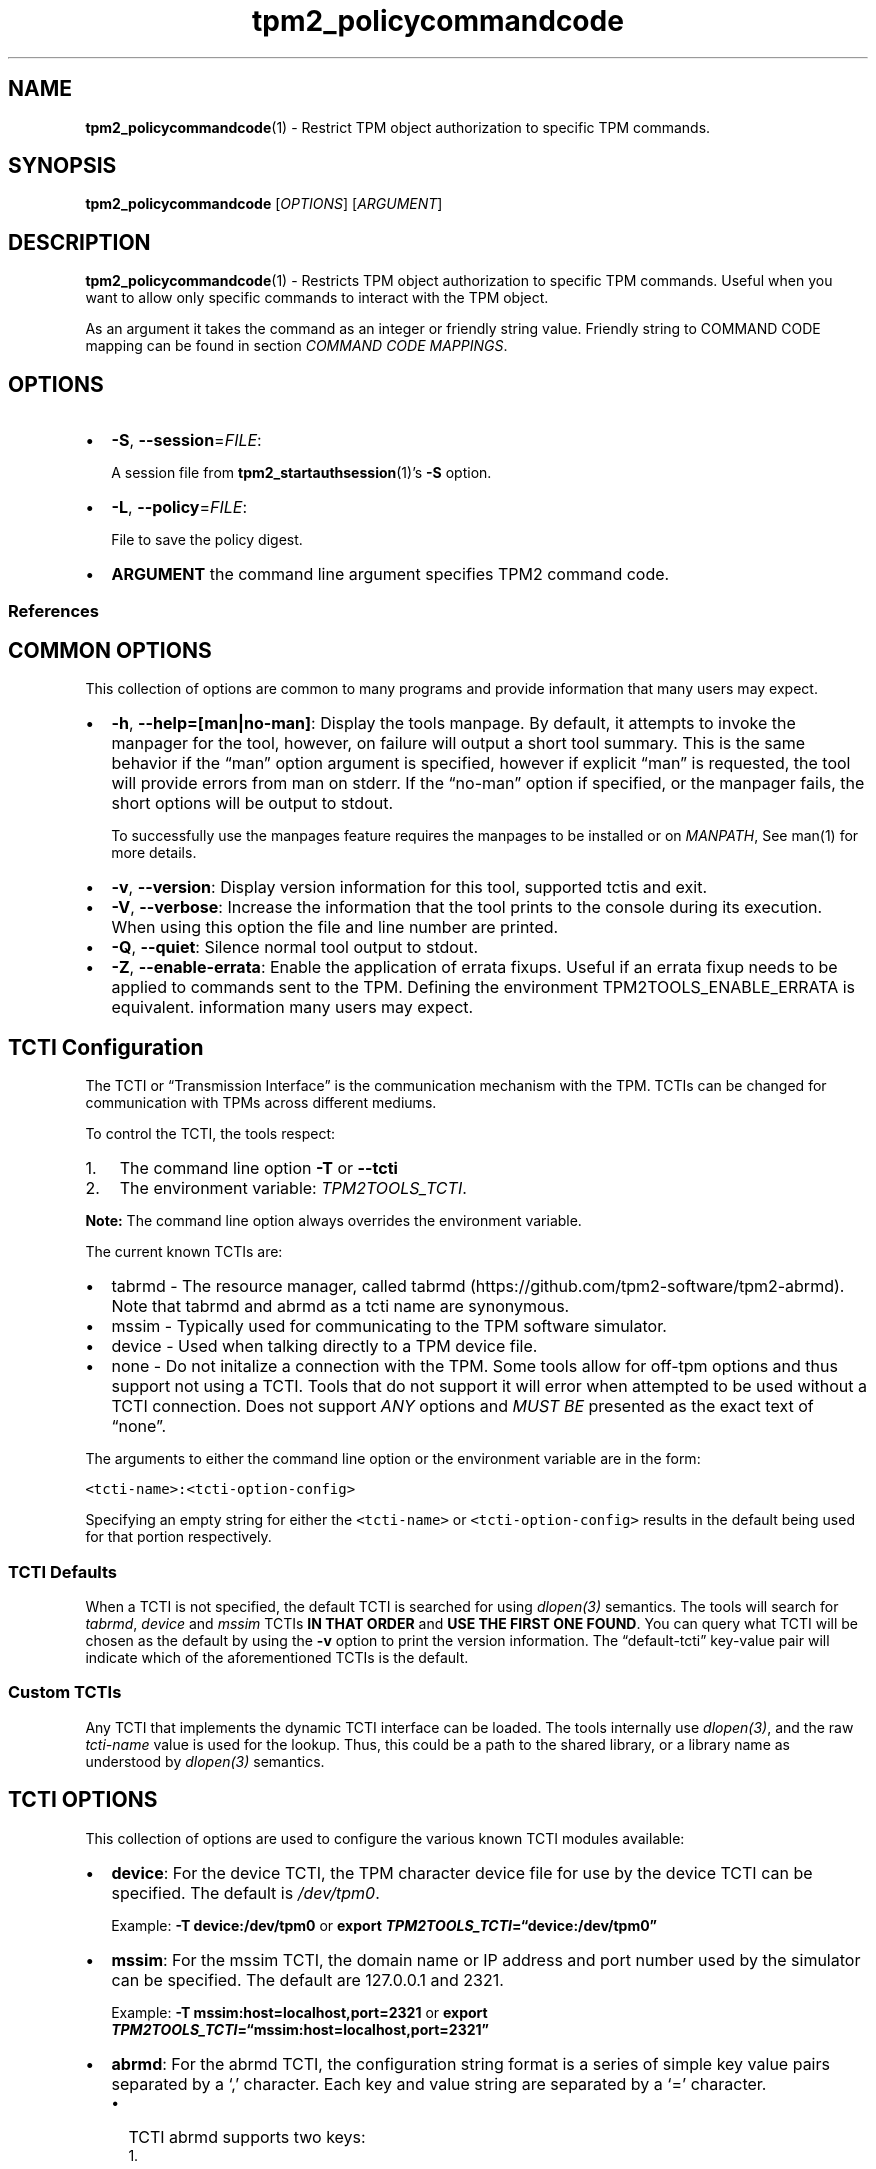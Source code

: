 .\" Automatically generated by Pandoc 2.5
.\"
.TH "tpm2_policycommandcode" "1" "" "tpm2\-tools" "General Commands Manual"
.hy
.SH NAME
.PP
\f[B]tpm2_policycommandcode\f[R](1) \- Restrict TPM object authorization
to specific TPM commands.
.SH SYNOPSIS
.PP
\f[B]tpm2_policycommandcode\f[R] [\f[I]OPTIONS\f[R]]
[\f[I]ARGUMENT\f[R]]
.SH DESCRIPTION
.PP
\f[B]tpm2_policycommandcode\f[R](1) \- Restricts TPM object
authorization to specific TPM commands.
Useful when you want to allow only specific commands to interact with
the TPM object.
.PP
As an argument it takes the command as an integer or friendly string
value.
Friendly string to COMMAND CODE mapping can be found in section
\f[I]COMMAND CODE MAPPINGS\f[R].
.SH OPTIONS
.IP \[bu] 2
\f[B]\-S\f[R], \f[B]\-\-session\f[R]=\f[I]FILE\f[R]:
.RS 2
.PP
A session file from \f[B]tpm2_startauthsession\f[R](1)\[cq]s
\f[B]\-S\f[R] option.
.RE
.IP \[bu] 2
\f[B]\-L\f[R], \f[B]\-\-policy\f[R]=\f[I]FILE\f[R]:
.RS 2
.PP
File to save the policy digest.
.RE
.IP \[bu] 2
\f[B]ARGUMENT\f[R] the command line argument specifies TPM2 command
code.
.SS References
.SH COMMON OPTIONS
.PP
This collection of options are common to many programs and provide
information that many users may expect.
.IP \[bu] 2
\f[B]\-h\f[R], \f[B]\-\-help=[man|no\-man]\f[R]: Display the tools
manpage.
By default, it attempts to invoke the manpager for the tool, however, on
failure will output a short tool summary.
This is the same behavior if the \[lq]man\[rq] option argument is
specified, however if explicit \[lq]man\[rq] is requested, the tool will
provide errors from man on stderr.
If the \[lq]no\-man\[rq] option if specified, or the manpager fails, the
short options will be output to stdout.
.RS 2
.PP
To successfully use the manpages feature requires the manpages to be
installed or on \f[I]MANPATH\f[R], See man(1) for more details.
.RE
.IP \[bu] 2
\f[B]\-v\f[R], \f[B]\-\-version\f[R]: Display version information for
this tool, supported tctis and exit.
.IP \[bu] 2
\f[B]\-V\f[R], \f[B]\-\-verbose\f[R]: Increase the information that the
tool prints to the console during its execution.
When using this option the file and line number are printed.
.IP \[bu] 2
\f[B]\-Q\f[R], \f[B]\-\-quiet\f[R]: Silence normal tool output to
stdout.
.IP \[bu] 2
\f[B]\-Z\f[R], \f[B]\-\-enable\-errata\f[R]: Enable the application of
errata fixups.
Useful if an errata fixup needs to be applied to commands sent to the
TPM.
Defining the environment TPM2TOOLS_ENABLE_ERRATA is equivalent.
information many users may expect.
.SH TCTI Configuration
.PP
The TCTI or \[lq]Transmission Interface\[rq] is the communication
mechanism with the TPM.
TCTIs can be changed for communication with TPMs across different
mediums.
.PP
To control the TCTI, the tools respect:
.IP "1." 3
The command line option \f[B]\-T\f[R] or \f[B]\-\-tcti\f[R]
.IP "2." 3
The environment variable: \f[I]TPM2TOOLS_TCTI\f[R].
.PP
\f[B]Note:\f[R] The command line option always overrides the environment
variable.
.PP
The current known TCTIs are:
.IP \[bu] 2
tabrmd \- The resource manager, called
tabrmd (https://github.com/tpm2-software/tpm2-abrmd).
Note that tabrmd and abrmd as a tcti name are synonymous.
.IP \[bu] 2
mssim \- Typically used for communicating to the TPM software simulator.
.IP \[bu] 2
device \- Used when talking directly to a TPM device file.
.IP \[bu] 2
none \- Do not initalize a connection with the TPM.
Some tools allow for off\-tpm options and thus support not using a TCTI.
Tools that do not support it will error when attempted to be used
without a TCTI connection.
Does not support \f[I]ANY\f[R] options and \f[I]MUST BE\f[R] presented
as the exact text of \[lq]none\[rq].
.PP
The arguments to either the command line option or the environment
variable are in the form:
.PP
\f[C]<tcti\-name>:<tcti\-option\-config>\f[R]
.PP
Specifying an empty string for either the \f[C]<tcti\-name>\f[R] or
\f[C]<tcti\-option\-config>\f[R] results in the default being used for
that portion respectively.
.SS TCTI Defaults
.PP
When a TCTI is not specified, the default TCTI is searched for using
\f[I]dlopen(3)\f[R] semantics.
The tools will search for \f[I]tabrmd\f[R], \f[I]device\f[R] and
\f[I]mssim\f[R] TCTIs \f[B]IN THAT ORDER\f[R] and \f[B]USE THE FIRST ONE
FOUND\f[R].
You can query what TCTI will be chosen as the default by using the
\f[B]\-v\f[R] option to print the version information.
The \[lq]default\-tcti\[rq] key\-value pair will indicate which of the
aforementioned TCTIs is the default.
.SS Custom TCTIs
.PP
Any TCTI that implements the dynamic TCTI interface can be loaded.
The tools internally use \f[I]dlopen(3)\f[R], and the raw
\f[I]tcti\-name\f[R] value is used for the lookup.
Thus, this could be a path to the shared library, or a library name as
understood by \f[I]dlopen(3)\f[R] semantics.
.SH TCTI OPTIONS
.PP
This collection of options are used to configure the various known TCTI
modules available:
.IP \[bu] 2
\f[B]device\f[R]: For the device TCTI, the TPM character device file for
use by the device TCTI can be specified.
The default is \f[I]/dev/tpm0\f[R].
.RS 2
.PP
Example: \f[B]\-T device:/dev/tpm0\f[R] or \f[B]export
\f[BI]TPM2TOOLS_TCTI\f[B]=\[lq]device:/dev/tpm0\[rq]\f[R]
.RE
.IP \[bu] 2
\f[B]mssim\f[R]: For the mssim TCTI, the domain name or IP address and
port number used by the simulator can be specified.
The default are 127.0.0.1 and 2321.
.RS 2
.PP
Example: \f[B]\-T mssim:host=localhost,port=2321\f[R] or \f[B]export
\f[BI]TPM2TOOLS_TCTI\f[B]=\[lq]mssim:host=localhost,port=2321\[rq]\f[R]
.RE
.IP \[bu] 2
\f[B]abrmd\f[R]: For the abrmd TCTI, the configuration string format is
a series of simple key value pairs separated by a `,' character.
Each key and value string are separated by a `=' character.
.RS 2
.IP \[bu] 2
TCTI abrmd supports two keys:
.RS 2
.IP "1." 3
`bus_name' : The name of the tabrmd service on the bus (a string).
.IP "2." 3
`bus_type' : The type of the dbus instance (a string) limited to
`session' and `system'.
.RE
.PP
Specify the tabrmd tcti name and a config string of
\f[C]bus_name=com.example.FooBar\f[R]:
.IP
.nf
\f[C]
\[rs]\-\-tcti=tabrmd:bus_name=com.example.FooBar
\f[R]
.fi
.PP
Specify the default (abrmd) tcti and a config string of
\f[C]bus_type=session\f[R]:
.IP
.nf
\f[C]
\[rs]\-\-tcti:bus_type=session
\f[R]
.fi
.PP
\f[B]NOTE\f[R]: abrmd and tabrmd are synonymous.
the various known TCTI modules.
.RE
.SH COMMAND CODE MAPPINGS
.PP
The friendly strings below can be used en lieu of the raw integer
values.
.PP
\-TPM2_CC_AC_GetCapability: 0x194 \-TPM2_CC_AC_Send: 0x195
\-TPM2_CC_ActivateCredential: 0x147 \-TPM2_CC_Certify: 0x148
\-TPM2_CC_CertifyCreation: 0x14a \-TPM2_CC_ChangeEPS: 0x124
\-TPM2_CC_ChangePPS: 0x125 \-TPM2_CC_Clear: 0x126
\-TPM2_CC_ClearControl: 0x127 \-TPM2_CC_ClockRateAdjust: 0x130
\-TPM2_CC_ClockSet: 0x128 \-TPM2_CC_Commit: 0x18b \-TPM2_CC_ContextLoad:
0x161 \-TPM2_CC_ContextSave: 0x162 \-TPM2_CC_Create: 0x153
\-TPM2_CC_CreateLoaded: 0x191 \-TPM2_CC_CreatePrimary: 0x131
\-TPM2_CC_DictionaryAttackLockReset: 0x139
\-TPM2_CC_DictionaryAttackParameters: 0x13a \-TPM2_CC_Duplicate: 0x14b
\-TPM2_CC_ECC_Parameters: 0x178 \-TPM2_CC_ECDH_KeyGen: 0x163
\-TPM2_CC_ECDH_ZGen: 0x154 \-TPM2_CC_EC_Ephemeral: 0x18e
\-TPM2_CC_EncryptDecrypt: 0x164 \-TPM2_CC_EncryptDecrypt2: 0x193
\-TPM2_CC_EventSequenceComplete: 0x185 \-TPM2_CC_EvictControl: 0x120
\-TPM2_CC_FieldUpgradeData: 0x141 \-TPM2_CC_FieldUpgradeStart: 0x12f
\-TPM2_CC_FirmwareRead: 0x179 \-TPM2_CC_FlushContext: 0x165
\-TPM2_CC_GetCapability: 0x17a \-TPM2_CC_GetCommandAuditDigest: 0x133
\-TPM2_CC_GetRandom: 0x17b \-TPM2_CC_GetSessionAuditDigest: 0x14d
\-TPM2_CC_GetTestResult: 0x17c \-TPM2_CC_GetTime: 0x14c \-TPM2_CC_Hash:
0x17d \-TPM2_CC_HashSequenceStart: 0x186 \-TPM2_CC_HierarchyChangeAuth:
0x129 \-TPM2_CC_HierarchyControl: 0x121 \-TPM2_CC_HMAC: 0x155
\-TPM2_CC_HMAC_Start: 0x15b \-TPM2_CC_Import: 0x156
\-TPM2_CC_IncrementalSelfTest: 0x142 \-TPM2_CC_Load: 0x157
\-TPM2_CC_LoadExternal: 0x167 \-TPM2_CC_MakeCredential: 0x168
\-TPM2_CC_NV_Certify: 0x184 \-TPM2_CC_NV_ChangeAuth: 0x13b
\-TPM2_CC_NV_DefineSpace: 0x12a \-TPM2_CC_NV_Extend: 0x136
\-TPM2_CC_NV_GlobalWriteLock: 0x132 \-TPM2_CC_NV_Increment: 0x134
\-TPM2_CC_NV_Read: 0x14e \-TPM2_CC_NV_ReadLock: 0x14f
\-TPM2_CC_NV_ReadPublic: 0x169 \-TPM2_CC_NV_SetBits: 0x135
\-TPM2_CC_NV_UndefineSpace: 0x122 \-TPM2_CC_NV_UndefineSpaceSpecial:
0x11f \-TPM2_CC_NV_Write: 0x137 \-TPM2_CC_NV_WriteLock: 0x138
\-TPM2_CC_ObjectChangeAuth: 0x150 \-TPM2_CC_PCR_Allocate: 0x12b
\-TPM2_CC_PCR_Event: 0x13c \-TPM2_CC_PCR_Extend: 0x182
\-TPM2_CC_PCR_Read: 0x17e \-TPM2_CC_PCR_Reset: 0x13d
\-TPM2_CC_PCR_SetAuthPolicy: 0x12c \-TPM2_CC_PCR_SetAuthValue: 0x183
\-TPM2_CC_Policy_AC_SendSelect: 0x196 \-TPM2_CC_PolicyAuthorize: 0x16a
\-TPM2_CC_PolicyAuthorizeNV: 0x192 \-TPM2_CC_PolicyAuthValue: 0x16b
\-TPM2_CC_PolicyCommandCode: 0x16c \-TPM2_CC_PolicyCounterTimer: 0x16d
\-TPM2_CC_PolicyCpHash: 0x16e \-TPM2_CC_PolicyDuplicationSelect: 0x188
\-TPM2_CC_PolicyGetDigest: 0x189 \-TPM2_CC_PolicyLocality: 0x16f
\-TPM2_CC_PolicyNameHash: 0x170 \-TPM2_CC_PolicyNV: 0x149
\-TPM2_CC_PolicyNvWritten: 0x18f \-TPM2_CC_PolicyOR: 0x171
\-TPM2_CC_PolicyPassword: 0x18c \-TPM2_CC_PolicyPCR: 0x17f
\-TPM2_CC_PolicyPhysicalPresence: 0x187 \-TPM2_CC_PolicyRestart: 0x180
\-TPM2_CC_PolicySecret: 0x151 \-TPM2_CC_PolicySigned: 0x160
\-TPM2_CC_PolicyTemplate: 0x190 \-TPM2_CC_PolicyTicket: 0x172
\-TPM2_CC_PP_Commands: 0x12d \-TPM2_CC_Quote: 0x158 \-TPM2_CC_ReadClock:
0x181 \-TPM2_CC_ReadPublic: 0x173 \-TPM2_CC_Rewrap: 0x152
\-TPM2_CC_RSA_Decrypt: 0x159 \-TPM2_CC_RSA_Encrypt: 0x174
\-TPM2_CC_SelfTest: 0x143 \-TPM2_CC_SequenceComplete: 0x13e
\-TPM2_CC_SequenceUpdate: 0x15c \-TPM2_CC_SetAlgorithmSet: 0x13f
\-TPM2_CC_SetCommandCodeAuditStatus: 0x140 \-TPM2_CC_SetPrimaryPolicy:
0x12e \-TPM2_CC_Shutdown: 0x145 \-TPM2_CC_Sign: 0x15d
\-TPM2_CC_StartAuthSession: 0x176 \-TPM2_CC_Startup: 0x144
\-TPM2_CC_StirRandom: 0x146 \-TPM2_CC_TestParms: 0x18a \-TPM2_CC_Unseal:
0x15e \-TPM2_CC_Vendor_TCG_Test: 0x20000000 \-TPM2_CC_VerifySignature:
0x177 \-TPM2_CC_ZGen_2Phase: 0x18d
.SH EXAMPLES
.PP
Start a \f[I]policy\f[R] session and extend it with a specific command
like unseal.
Attempts to perform other operations would fail.
.SS Create an unseal\-only policy
.IP
.nf
\f[C]
tpm2_startauthsession \-S session.dat

tpm2_policycommandcode \-S session.dat \-L policy.dat TPM2_CC_Unseal

tpm2_flushcontext session.dat
\f[R]
.fi
.SS Create the object with unseal\-only auth policy
.IP
.nf
\f[C]
tpm2_createprimary \-C o \-c prim.ctx

tpm2_create \-C prim.ctx \-u sealkey.pub \-r sealkey.priv \-L policy.dat \[rs]
  \-i\- <<< \[dq]SEALED\-SECRET\[dq]
\f[R]
.fi
.SS Try unseal operation
.IP
.nf
\f[C]
tpm2_load \-C prim.ctx \-u sealkey.pub \-r sealkey.priv \-n sealkey.name \[rs]
  \-c sealkey.ctx

tpm2_startauthsession \-\-policy\-session \-S session.dat

tpm2_policycommandcode \-S session.dat \-L policy.dat TPM2_CC_Unseal

tpm2_unseal \-p session:session.dat \-c sealkey.ctx
SEALED\-SECRET

tpm2_flushcontext session.dat
\f[R]
.fi
.SS Try any other operation
.IP
.nf
\f[C]
echo \[dq]Encrypt Me\[dq] > plain.txt

tpm2_encryptdecrypt plain.txt \-o enc.txt \-c sealkey.ctx plain.txt
ERROR: Esys_EncryptDecrypt2(0x12F) \- tpm:error(2.0): authValue or authPolicy is
not available for selected entity
\f[R]
.fi
.SH Returns
.PP
Tools can return any of the following codes:
.IP \[bu] 2
0 \- Success.
.IP \[bu] 2
1 \- General non\-specific error.
.IP \[bu] 2
2 \- Options handling error.
.IP \[bu] 2
3 \- Authentication error.
.IP \[bu] 2
4 \- TCTI related error.
.IP \[bu] 2
5 \- Non supported scheme.
Applicable to tpm2_testparams.
.SH Limitations
.PP
It expects a session to be already established via
\f[B]tpm2_startauthsession\f[R](1) and requires one of the following:
.IP \[bu] 2
direct device access
.IP \[bu] 2
extended session support with \f[B]tpm2\-abrmd\f[R].
.PP
Without it, most resource managers \f[B]will not\f[R] save session state
between command invocations.
.SH BUGS
.PP
Github Issues (https://github.com/tpm2-software/tpm2-tools/issues)
.SH HELP
.PP
See the Mailing List (https://lists.01.org/mailman/listinfo/tpm2)
